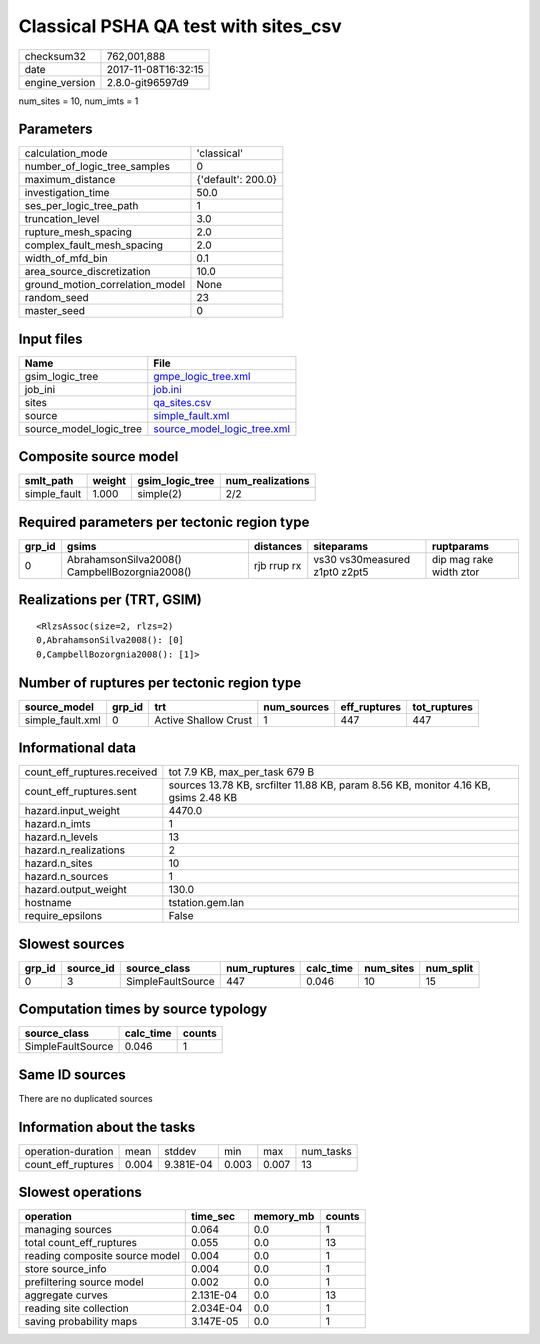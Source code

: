 Classical PSHA QA test with sites_csv
=====================================

============== ===================
checksum32     762,001,888        
date           2017-11-08T16:32:15
engine_version 2.8.0-git96597d9   
============== ===================

num_sites = 10, num_imts = 1

Parameters
----------
=============================== ==================
calculation_mode                'classical'       
number_of_logic_tree_samples    0                 
maximum_distance                {'default': 200.0}
investigation_time              50.0              
ses_per_logic_tree_path         1                 
truncation_level                3.0               
rupture_mesh_spacing            2.0               
complex_fault_mesh_spacing      2.0               
width_of_mfd_bin                0.1               
area_source_discretization      10.0              
ground_motion_correlation_model None              
random_seed                     23                
master_seed                     0                 
=============================== ==================

Input files
-----------
======================= ============================================================
Name                    File                                                        
======================= ============================================================
gsim_logic_tree         `gmpe_logic_tree.xml <gmpe_logic_tree.xml>`_                
job_ini                 `job.ini <job.ini>`_                                        
sites                   `qa_sites.csv <qa_sites.csv>`_                              
source                  `simple_fault.xml <simple_fault.xml>`_                      
source_model_logic_tree `source_model_logic_tree.xml <source_model_logic_tree.xml>`_
======================= ============================================================

Composite source model
----------------------
============ ====== =============== ================
smlt_path    weight gsim_logic_tree num_realizations
============ ====== =============== ================
simple_fault 1.000  simple(2)       2/2             
============ ====== =============== ================

Required parameters per tectonic region type
--------------------------------------------
====== ============================================= =========== ============================= =======================
grp_id gsims                                         distances   siteparams                    ruptparams             
====== ============================================= =========== ============================= =======================
0      AbrahamsonSilva2008() CampbellBozorgnia2008() rjb rrup rx vs30 vs30measured z1pt0 z2pt5 dip mag rake width ztor
====== ============================================= =========== ============================= =======================

Realizations per (TRT, GSIM)
----------------------------

::

  <RlzsAssoc(size=2, rlzs=2)
  0,AbrahamsonSilva2008(): [0]
  0,CampbellBozorgnia2008(): [1]>

Number of ruptures per tectonic region type
-------------------------------------------
================ ====== ==================== =========== ============ ============
source_model     grp_id trt                  num_sources eff_ruptures tot_ruptures
================ ====== ==================== =========== ============ ============
simple_fault.xml 0      Active Shallow Crust 1           447          447         
================ ====== ==================== =========== ============ ============

Informational data
------------------
=========================== ===================================================================================
count_eff_ruptures.received tot 7.9 KB, max_per_task 679 B                                                     
count_eff_ruptures.sent     sources 13.78 KB, srcfilter 11.88 KB, param 8.56 KB, monitor 4.16 KB, gsims 2.48 KB
hazard.input_weight         4470.0                                                                             
hazard.n_imts               1                                                                                  
hazard.n_levels             13                                                                                 
hazard.n_realizations       2                                                                                  
hazard.n_sites              10                                                                                 
hazard.n_sources            1                                                                                  
hazard.output_weight        130.0                                                                              
hostname                    tstation.gem.lan                                                                   
require_epsilons            False                                                                              
=========================== ===================================================================================

Slowest sources
---------------
====== ========= ================= ============ ========= ========= =========
grp_id source_id source_class      num_ruptures calc_time num_sites num_split
====== ========= ================= ============ ========= ========= =========
0      3         SimpleFaultSource 447          0.046     10        15       
====== ========= ================= ============ ========= ========= =========

Computation times by source typology
------------------------------------
================= ========= ======
source_class      calc_time counts
================= ========= ======
SimpleFaultSource 0.046     1     
================= ========= ======

Same ID sources
---------------
There are no duplicated sources

Information about the tasks
---------------------------
================== ===== ========= ===== ===== =========
operation-duration mean  stddev    min   max   num_tasks
count_eff_ruptures 0.004 9.381E-04 0.003 0.007 13       
================== ===== ========= ===== ===== =========

Slowest operations
------------------
============================== ========= ========= ======
operation                      time_sec  memory_mb counts
============================== ========= ========= ======
managing sources               0.064     0.0       1     
total count_eff_ruptures       0.055     0.0       13    
reading composite source model 0.004     0.0       1     
store source_info              0.004     0.0       1     
prefiltering source model      0.002     0.0       1     
aggregate curves               2.131E-04 0.0       13    
reading site collection        2.034E-04 0.0       1     
saving probability maps        3.147E-05 0.0       1     
============================== ========= ========= ======
